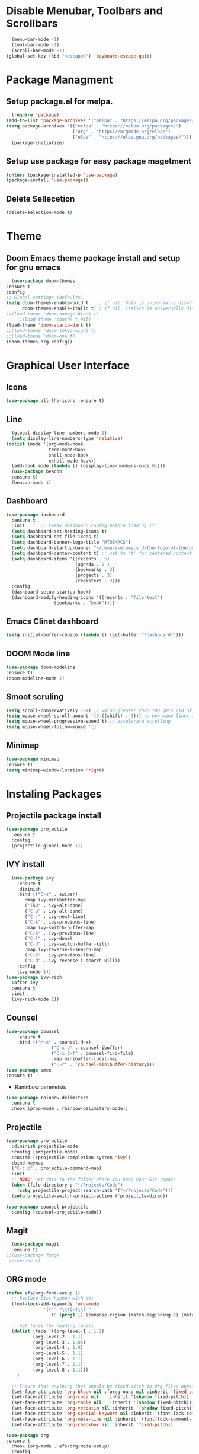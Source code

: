 			#+AUTHOR: MTU
#+PROPERTY: header-args :tangle init.el

* Disable Menubar, Toolbars and Scrollbars

#+begin_src emacs-lisp
  (menu-bar-mode -1)
  (tool-bar-mode -1)
  (scroll-bar-mode -1)
(global-set-key (kbd "<escape>") 'keyboard-escape-quit)
#+end_src
* Package Managment
** Setup package.el for melpa.

#+begin_src emacs-lisp
  (require 'package)
(add-to-list 'package-archives '("melpa" . "https://melpa.org/packages/") t)
(setq package-archives '(("melpa" . "https://melpa.org/packages/")
                         ("org" . "https://orgmode.org/elpa/")
                         ("elpa" . "https://elpa.gnu.org/packages/")))
  (package-initialize)
#+end_src

** Setup use package for easy package magetment

#+begin_src emacs-lisp
(unless (package-installed-p 'use-package)
(package-install 'use-package))
#+end_src

** Delete Sellecetion

#+begin_src emacs-lisp
(delete-selection-mode t)
#+end_src

* Theme

** Doom Emacs theme package install and setup for gnu emacs

#+begin_src emacs-lisp
      (use-package doom-themes
	:ensure t
	:config
	;; Global settings (defaults)
	(setq doom-themes-enable-bold t    ; if nil, bold is universally disabled
	      doom-themes-enable-italic t) ; if nil, italics is universally disabled
	;;(load-theme 'doom-homage-black t)
        ;;(load-theme 'soothe t nil)
	(load-theme 'doom-acario-dark t)
	;;(load-theme 'doom-tokyo-night t)
	;;(load-theme 'doom-one t)
	(doom-themes-org-config))
#+end_src

* Graphical User Interface

** Icons

#+begin_src emacs-lisp
(use-package all-the-icons :ensure t)
#+end_src

** Line
#+begin_src emacs-lisp
	(global-display-line-numbers-mode 1)
	(setq display-line-numbers-type 'relative)
  (dolist (mode '(org-mode-hook
				  term-mode-hook
				  shell-mode-hook
				  eshell-mode-hook))
	(add-hook mode (lambda () (display-line-numbers-mode 0))))
	(use-package beacon
	:ensure t)
	(beacon-mode t)
#+end_src
	
** Dashboard

#+begin_src emacs-lisp
(use-package dashboard
  :ensure t
  :init      ;; tweak dashboard config before loading it
  (setq dashboard-set-heading-icons t)
  (setq dashboard-set-file-icons t)
  (setq dashboard-banner-logo-title "MTUEMACS")
  (setq dashboard-startup-banner "~/.emacs-mtumacs.d/the-logo-of-the-best-editor.png")  ;; use custom image as banner
  (setq dashboard-center-content t) ;; set to 't' for centered content
  (setq dashboard-items '((recents . 5)
                          (agenda . 5 )
                          (bookmarks . 3)
                          (projects . 3)
                          (registers . 3)))
  :config
  (dashboard-setup-startup-hook)
  (dashboard-modify-heading-icons '((recents . "file-text")
			      (bookmarks . "book"))))
#+end_src

** Emacs Clinet dashboard

#+begin_src emacs-lisp
(setq initial-buffer-choice (lambda () (get-buffer "*dashboard*")))
#+end_src

** DOOM Mode line

#+begin_src emacs-lisp
(use-package doom-modeline
:ensure t)
(doom-modeline-mode 1)
#+end_src

** Smoot scruling

#+begin_src emacs-lisp
(setq scroll-conservatively 101) ;; value greater than 100 gets rid of half page jumping
(setq mouse-wheel-scroll-amount '(3 ((shift) . 3))) ;; how many lines at a time
(setq mouse-wheel-progressive-speed t) ;; accelerate scrolling
(setq mouse-wheel-follow-mouse 't)
#+end_src

** Minimap

#+begin_src emacs-lisp
	(use-package minimap
	:ensure t)
	(setq minimap-window-location 'right)
#+end_src

* Instaling Packages

** Projectile package install

#+begin_src emacs-lisp
(use-package projectile
  :ensure t
  :config
  (projectile-global-mode 1))
#+end_src

** IVY install

#+begin_src emacs-lisp
	  (use-package ivy
		:ensure t
		:diminish
		:bind (("C-s" . swiper)
		   :map ivy-minibuffer-map
		   ("TAB" . ivy-alt-done)
		   ("C-a" . ivy-alt-done)
		   ("C-j" . ivy-next-line)
		   ("C-k" . ivy-previous-line)
		   :map ivy-switch-buffer-map
		   ("C-k" . ivy-previous-line)
		   ("C-l" . ivy-done)
		   ("C-d" . ivy-switch-buffer-kill)
		   :map ivy-reverse-i-search-map
		   ("C-k" . ivy-previous-line)
		   ("C-d" . ivy-reverse-i-search-kill))
		:config
		(ivy-mode 1))
	(use-package ivy-rich
	  :after ivy
	  :ensure t
	  :init
	  (ivy-rich-mode 1))
#+end_src

** Counsel

#+begin_src emacs-lisp
		(use-package counsel
			:ensure t
			:bind (("M-x" . counsel-M-x)
						 ("C-x b" . counsel-ibuffer)
						 ("C-x C-f" . counsel-find-file)
						 :map minibuffer-local-map
						 ("C-r" . 'counsel-minibuffer-history)))
		(use-package smex
		:ensure t)
#+end_src

 * Raninbow parenetsis

#+begin_src emacs-lisp
(use-package rainbow-delimiters
  :ensure t
  :hook (prog-mode . rainbow-delimiters-mode))
#+end_src

** Projectile

#+begin_src emacs-lisp
(use-package projectile
  :diminish projectile-mode
  :config (projectile-mode)
  :custom ((projectile-completion-system 'ivy))
  :bind-keymap
  ("C-c p" . projectile-command-map)
  :init
  ;; NOTE: Set this to the folder where you keep your Git repos!
  (when (file-directory-p "~/Projects/Code")
    (setq projectile-project-search-path '("~/Projects/Code")))
  (setq projectile-switch-project-action #'projectile-dired))

(use-package counsel-projectile
  :config (counsel-projectile-mode))
#+end_src

** Magit

#+begin_src emacs-lisp
    (use-package magit
    :ensure t)
  ;;(use-package forge
   ;;:ensure t)
#+end_src

** ORG mode

#+begin_src emacs-lisp
  (defun efs/org-font-setup ()
    ;; Replace list hyphen with dot
    (font-lock-add-keywords 'org-mode
			    '(("^ *\\([-]\\) "
			       (0 (prog1 () (compose-region (match-beginning 1) (match-end 1) "•"))))))

    ;; Set faces for heading levels
    (dolist (face '((org-level-1 . 1.2)
		    (org-level-2 . 1.1)
		    (org-level-3 . 1.05)
		    (org-level-4 . 1.0)
		    (org-level-5 . 1.1)
		    (org-level-6 . 1.1)
		    (org-level-7 . 1.1)
		    (org-level-8 . 1.1)))
      )

    ;; Ensure that anything that should be fixed-pitch in Org files appears that way
    (set-face-attribute 'org-block nil :foreground nil :inherit 'fixed-pitch)
    (set-face-attribute 'org-code nil   :inherit '(shadow fixed-pitch))
    (set-face-attribute 'org-table nil   :inherit '(shadow fixed-pitch))
    (set-face-attribute 'org-verbatim nil :inherit '(shadow fixed-pitch))
    (set-face-attribute 'org-special-keyword nil :inherit '(font-lock-comment-face fixed-pitch))
    (set-face-attribute 'org-meta-line nil :inherit '(font-lock-comment-face fixed-pitch))
    (set-face-attribute 'org-checkbox nil :inherit 'fixed-pitch))

  (use-package org
  :ensure t
    :hook (org-mode . efs/org-mode-setup)
    :config
    (setq org-ellipsis " ▾")
    (efs/org-font-setup))

  (use-package org-bullets
  :ensure t
    :after org
    :hook (org-mode . org-bullets-mode)
    :custom
    (org-bullets-bullet-list '("◉" "○" "●" "○" "●" "○" "●")))

  (defun efs/org-mode-visual-fill ()
    (setq visual-fill-column-width 120
	  visual-fill-column-center-text t)
    (visual-fill-column-mode 1))

  (use-package visual-fill-column
  :ensure t
    :hook (org-mode . efs/org-mode-visual-fill))
#+end_src

** EVIL mode installation and set up

#+begin_src emacs-lisp
  (use-package evil
    :ensure t
    :init      ;; tweak evil's configuration before loading it
    (setq evil-want-integration t) ;; This is optional since it's already set to t by default.
    (setq evil-want-keybinding nil)
    (setq evil-vsplit-window-right t)
    (setq evil-split-window-below t)
    (setq evil-want-C-i-jump nil)
    (evil-mode))
  (use-package evil-collection
    :after evil
    :config
    (setq evil-collection-mode-list '(dashboard dired ibuffer))
    (evil-collection-init))
  (use-package evil-tutor)
#+end_src

* Key Bindings

** General Keybindings package

#+begin_src emacs-lisp
(use-package general
  :ensure t
  :config
  (general-evil-setup t))
#+end_src

** WHICH KEY

#+begin_src emacs-lisp
(use-package which-key
  :ensure t
  :init
  (setq which-key-side-window-location 'bottom
        which-key-sort-order #'which-key-key-order-alpha
        which-key-sort-uppercase-first nil
        which-key-add-column-padding 1
        which-key-max-display-columns nil
        which-key-min-display-lines 6
        which-key-side-window-slot -10
        which-key-side-window-max-height 0.25
        which-key-idle-delay 0.8
        which-key-max-description-length 25
        which-key-allow-imprecise-window-fit t
        which-key-separator " → " ))
(which-key-mode)
#+end_src

** Basic key bindings

#+begin_src emacs-lisp
;; BUFFER keys
(nvmap :prefix "SPC"
	"b"     '(:which-key "Ibuffer")
	"b b"   '(ibuffer :which-key "Ibuffer")
	"b c"   '(clone-indirect-buffer-other-window :which-key "Clone indirect buffer other window")
	"b k"   '(kill-current-buffer :which-key "Kill current buffer")
	"]"   '(next-buffer :which-key "Next buffer")
	"b n"   '(next-buffer :which-key "Next buffer")
	"["   '(previous-buffer :which-key "Previous buffer")
	"b p"   '(previous-buffer :which-key "Previous buffer")
	"b B"   '(ibuffer-list-buffers :which-key "Ibuffer list buffers")
	"b K"   '(kill-buffer :which-key "Kill buffer"))
;;FILE keys
(nvmap :states '(normal visual) :keymaps 'override :prefix "SPC"
	"."     '(find-file :which-key "Find file")
	"f f"   '(find-file :which-key "Find file")
	"f r"   '(counsel-recentf :which-key "Recent files")
	"f s"   '(save-buffer :which-key "Save file")
	"f u"   '(sudo-edit-find-file :which-key "Sudo find file")
	"f y"   '(dt/show-and-copy-buffer-path :which-key "Yank file path")
	"f C"   '(copy-file :which-key "Copy file")
	"f D"   '(delete-file :which-key "Delete file")
	"f R"   '(rename-file :which-key "Rename file")
	"f S"   '(write-file :which-key "Save file as...")
	"f U"   '(sudo-edit :which-key "Sudo edit file"))
;; ZOOM IN and OUT
(global-set-key (kbd "C-=") 'text-scale-increase)
(global-set-key (kbd "C--") 'text-scale-decrease)
;;CONFIG keys
(nvmap :keymaps 'override :prefix "SPC"
	"SPC"   '(counsel-M-x :which-key "M-x")
	"c c"   '(compile :which-key "Compile")
	"c C"   '(recompile :which-key "Recompile")
	"r r" '((lambda () (interactive) (load-file "~/.emacs-mtumacs.d/init.el")) :which-key "Reload emacs config")
	"t t"   '(toggle-truncate-lines :which-key "Toggle truncate lines"))
;; TAB mode keys
(nvmap :keymaps 'override :prefix "SPC"
	"t n"   '(tab-next :which-key "Swich to next tab")
	"t ."   '(tab-next :which-key "Swich to next tab")
	"t ,"   '(tab-previous :which-key "Swich to previous tab"))
;; ORG mode keys
(nvmap :keymaps 'override :prefix "SPC"
	"o *"   '(org-ctrl-c-star :which-key "Org-ctrl-c-star")
	"o +"   '(org-ctrl-c-minus :which-key "Org-ctrl-c-minus")
	"o ."   '(counsel-org-goto :which-key "Counsel org goto")
	"o e"   '(org-export-dispatch :which-key "Org export dispatch")
	"o f"   '(org-footnote-new :which-key "Org footnote new")
	"o h"   '(org-toggle-heading :which-key "Org toggle heading")
	"o i"   '(org-toggle-item :which-key "Org toggle item")
	"o n"   '(org-store-link :which-key "Org store link")
	"o o"   '(org-set-property :which-key "Org set property")
	"o t"   '(org-todo :which-key "Org todo")
	"o x"   '(org-toggle-checkbox :which-key "Org toggle checkbox")
	"o B"   '(org-babel-tangle :which-key "Org babel tangle")
	"o I"   '(org-toggle-inline-images :which-key "Org toggle inline imager")
	"o T"   '(org-todo-list :which-key "Org todo list")
	"o a"   '(org-agenda :which-key "Org agenda"))
#+end_src

#+RESULTS:

* LSP

#+begin_src emacs-lisp
(defun efs/lsp-mode-setup ()
  (setq lsp-headerline-breadcrumb-segments '(path-up-to-project file symbols))
  (lsp-headerline-breadcrumb-mode))
  (use-package lsp-mode
  :ensure t
	:commands (lsp lsp-deferred)
	:hook (lsp-mode . efs/lsp-mode-setup)
	:init
	(setq lsp-keymap-prefix "C-l")  ;; 'C-l'
	:config
  (lsp-enable-which-key-integration t))
#+end_src

* <Tab> Width

#+begin_src emacs-lisp
	(setq-default indent-tabs-mode t)
	(setq backward-delete-char-untabify-method nil)
  (setq-default tab-width 2)
	(setq indent-tabs-mode t)
	(defun my-insert-tab-char ()
	(interactive)
	(insert "\t"))
  (global-set-key (kbd "TAB") 'my-insert-tab-char)
	;;(add-hook 'c-mode-hook ;; guessing
	  ;; '(lambda ()
		;;(local-set-key "TAB" 'my-insert-tab-char)))
#+end_src

* Copilot

#+begin_src emacs-lisp
;(defvar bootstrap-version)
;(let ((bootstrap-file
;       (expand-file-name "straight/repos/straight.el/bootstrap.el" user-emacs-directory))
;      (bootstrap-version 6))
;  (unless (file-exists-p bootstrap-file)
;    (with-current-buffer
;        (url-retrieve-synchronously
;         "https://raw.githubusercontent.com/radian-software/straight.el/develop/install.el"
;         'silent 'inhibit-cookies)
;      (goto-char (point-max))
;      (eval-print-last-sexp)))
;  (load bootstrap-file nil 'nomessage))
#+end_src

#+begin_src emacs-lisp
; 		(use-package copilot
; 		  :straight (:host github :repo "zerolfx/copilot.el" :files ("dist" "*.el"))
; 		:commands (copilot-mode)
; 		  :ensure t)
; 	(with-eval-after-load 'company
; 	  ;; disable inline previews
; 	  (delq 'company-preview-if-just-one-frontend company-frontends))
;  
; 	(define-key copilot-completion-map (kbd "<tab>") 'copilot-accept-completion)
; 	(define-key copilot-completion-map (kbd "TAB") 'copilot-accept-completion)
;  (defun my-tab ()
; 	(interactive)
; 	(or (copilot-accept-completion)
; 		(ac-expand nil)))
; 
;  (with-eval-after-load 'auto-complete
; 	; disable inline preview
; 	(setq ac-disable-inline t)
; 	; show menu if have only one candidate
; 	(setq ac-candidate-menu-min 0))
;  
;  (define-key copilot-completion-map (kbd "<tab>") 'copilot-accept-completion)
;  (define-key copilot-completion-map (kbd "TAB") 'copilot-accept-completion)
;(with-eval-after-load 'copilot
;  (evil-define-key 'insert copilot-mode-map
;    (kbd "<tab>") #'my/copilot-tab))
#+end_src

#+RESULTS:

* Terminal

#+begin_src emacs-lisp
			  (use-package term
			:ensure t
				:config
				(setq explicit-shell-file-name "bash") ;; Change this to zsh, etc
				;;(setq explicit-zsh-args '())         ;; Use 'explicit-<shell>-args for shell-specific args

				;; Match the default Bash shell prompt.  Update this if you have a custom prompt
				(setq term-prompt-regexp "^[^#$%>\n]*[#$%>] *"))
	;;		(use-package eterm-256color
	;;		:ensure t
	;;		  :hook (term-mode . eterm-256color-mode 1))
		  (use-package vterm
			:ensure t
			:commands vterm
			:config
			(setq term-prompt-regexp "^[^#$%>\n]*[#$%>] *")  ;; Set this to match your custom shell prompt
			;;(setq vterm-shell "zsh")                       ;; Set this to customize the shell to launch
			(setq vterm-max-scrollback 10000))
		(defun efs/configure-eshell ()
		  ;; Save command history when commands are entered
		  (add-hook 'eshell-pre-command-hook 'eshell-save-some-history)

		  ;; Truncate buffer for performance
		  (add-to-list 'eshell-output-filter-functions 'eshell-truncate-buffer)

		  ;; Bind some useful keys for evil-mode
		  (evil-define-key '(normal insert visual) eshell-mode-map (kbd "C-r") 'counsel-esh-history)
		  (evil-define-key '(normal insert visual) eshell-mode-map (kbd "<home>") 'eshell-bol)
		  (evil-normalize-keymaps)

		  (setq eshell-history-size         10000
				eshell-buffer-maximum-lines 10000
				eshell-hist-ignoredups t
				eshell-scroll-to-bottom-on-input t))

		(use-package eshell-git-prompt
		  )

		(use-package eshell
		  :hook (eshell-first-time-mode . efs/configure-eshell)
		  :config

		  (with-eval-after-load 'esh-opt
			(setq eshell-destroy-buffer-when-process-dies t)
			(setq eshell-visual-commands '("htop" "zsh" "vim")))

		  (eshell-git-prompt-use-theme 'powerline))
  (use-package vterm-toggle
	  :ensure t
	:bind
	(("C-`"        . vterm-toggle)
	 :map vterm-mode-map
	 ("<C-return>" . vterm-toggle-insert-cd))
	:config
	(add-to-list 'display-buffer-alist
	   '("\*vterm\*"
		 (display-buffer-in-side-window)
		 (window-height . 0.3)
		 (side . bottom)
		 (slot . 0))))
#+end_src

#+RESULTS:

* Multiple Cursors

#+begin_src emacs-lisp
(use-package multiple-cursors
  :ensure t
  :bind (("M-." . mc/mark-next-like-this)
         ("M-," . mc/unmark-next-like-this)
         ("C-S-<mouse-1>" . mc/add-cursor-on-click)))
#+end_src
